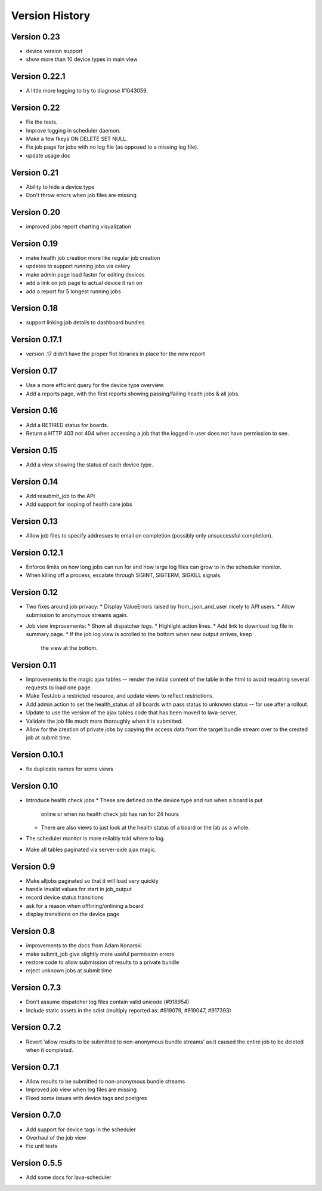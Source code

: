 Version History
***************

.. _version_0_23:

Version 0.23
============
* device version support
* show more than 10 device types in main view

.. _version_0_22_1:

Version 0.22.1
==============
* A little more logging to try to diagnose #1043059.

.. _version_0_22:

Version 0.22
============
* Fix the tests.
* Improve logging in scheduler daemon.
* Make a few fkeys ON DELETE SET NULL.
* Fix job page for jobs with no log file (as opposed to a missing log file).
* update usage doc

.. _version_0_21:

Version 0.21
============
* Ability to hide a device type
* Don't throw errors when job files are missing

.. _version_0_20:

Version 0.20
============
* improved jobs report charting visualization

.. _version_0_19:

Version 0.19
============

* make health job creation more like regular job creation
* updates to support running jobs via celery
* make admin page load faster for editing devices
* add a link on job page to actual device it ran on
* add a report for 5 longest running jobs

.. _version_0_18:

Version 0.18
============

* support linking job details to dashboard bundles

.. _version_0_17_1:

Version 0.17.1
==============

* version .17 didn't have the proper flot libraries in place for the new report

.. _version_0_17:

Version 0.17
============

* Use a more efficient query for the device type overview.
* Add a reports page, with the first reports showing passing/failing
  health jobs & all jobs.

.. _version_0_16:

Version 0.16
============

* Add a RETIRED status for boards.
* Return a HTTP 403 not 404 when accessing a job that the logged in
  user does not have permission to see.

.. _version_0_15:

Version 0.15
============

* Add a view showing the status of each device type.

.. _version_0_14:

Version 0.14
============

* Add resubmit_job to the API
* Add support for looping of health care jobs

.. _version_0_13:

Version 0.13
============

* Allow job files to specify addresses to email on completion
  (possibly only unsuccessful completion).

.. _version_0_12_1:

Version 0.12.1
==============

* Enforce limits on how long jobs can run for and how large log files
  can grow to in the scheduler monitor.
* When killing off a process, escalate through SIGINT, SIGTERM,
  SIGKILL signals.

.. _version_0_12:

Version 0.12
============
* Two fixes around job privacy:
  * Display ValueErrors raised by from_json_and_user nicely to API users.
  * Allow submission to anonymous streams again.
* Job view improvements:
  * Show all dispatcher logs.
  * Highlight action lines.
  * Add link to download log file in summary page.
  * If the job log view is scrolled to the bottom when new output arrives, keep
    the view at the bottom.

.. _version_0_11:

Version 0.11
============
* Improvements to the magic ajax tables -- render the initial content
  of the table in the html to avoid requiring several requests to load
  one page.
* Make TestJob a restricted resource, and update views to reflect
  restrictions.
* Add admin action to set the health_status of all boards with pass
  status to unknown status -- for use after a rollout.
* Update to use the version of the ajax tables code that has been
  moved to lava-server.
* Validate the job file much more thoroughly when it is submitted.
* Allow for the creation of private jobs by copying the access data
  from the target bundle stream over to the created job at submit
  time.

.. _version_0_10.1:

Version 0.10.1
==============
* fix duplicate names for some views

.. _version_0_10:

Version 0.10
============
* Introduce health check jobs
  * These are defined on the device type and run when a board is put
    online or when no health check job has run for 24 hours
  * There are also views to just look at the health status of a board
    or the lab as a whole.
* The scheduler monitor is more reliably told where to log.
* Make all tables paginated via server-side ajax magic.

.. _version_0_9:

Version 0.9
===========
* Make alljobs paginated so that it will load very quickly
* handle invalid values for start in job_output
* record device status transitions
* ask for a reason when offlining/onlining a board
* display transitions on the device page

.. _version_0_8:

Version 0.8
===========
* improvements to the docs from Adam Konarski
* make submit_job give slightly more useful permission errors
* restore code to allow submission of results to a private bundle
* reject unknown jobs at submit time

.. _version_0_7_3:

Version 0.7.3
=============
* Don't assume dispatcher log files contain valid unicode (#918954)
* Include static assets in the sdist (multiply reported as: #919079,
  #919047, #917393)

.. _version_0_7_2:

Version 0.7.2
=============
* Revert 'allow results to be submitted to non-anonymous bundle streams' as it
  caused the entire job to be deleted when it completed.

.. _version_0_7_1:

Version 0.7.1
=============
* Allow results to be submitted to non-anonymous bundle streams
* Improved job view when log files are missing
* Fixed some issues with device tags and postgres

.. _version_0_7_0:

Version 0.7.0
=============

*  Add support for device tags in the scheduler
*  Overhaul of the job view
*  Fix unit tests

.. _version_0_5_5:

Version 0.5.5
=============

* Add some docs for lava-scheduler
